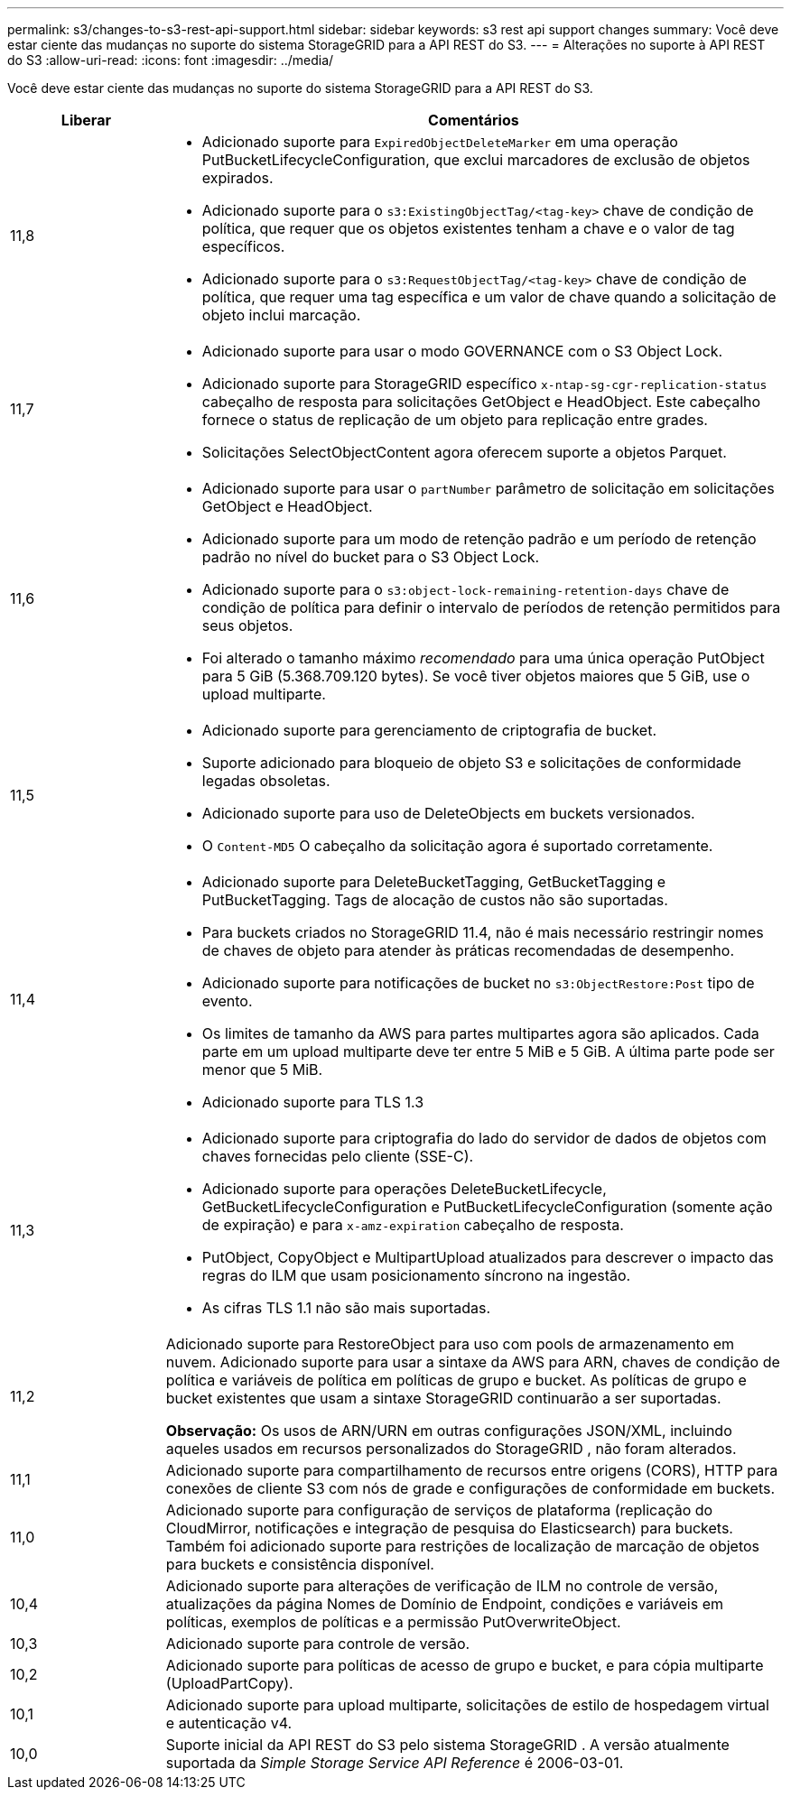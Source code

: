 ---
permalink: s3/changes-to-s3-rest-api-support.html 
sidebar: sidebar 
keywords: s3 rest api support changes 
summary: Você deve estar ciente das mudanças no suporte do sistema StorageGRID para a API REST do S3. 
---
= Alterações no suporte à API REST do S3
:allow-uri-read: 
:icons: font
:imagesdir: ../media/


[role="lead"]
Você deve estar ciente das mudanças no suporte do sistema StorageGRID para a API REST do S3.

[cols="1a,4a"]
|===
| Liberar | Comentários 


 a| 
11,8
 a| 
* Adicionado suporte para `ExpiredObjectDeleteMarker` em uma operação PutBucketLifecycleConfiguration, que exclui marcadores de exclusão de objetos expirados.
* Adicionado suporte para o `s3:ExistingObjectTag/<tag-key>` chave de condição de política, que requer que os objetos existentes tenham a chave e o valor de tag específicos.
* Adicionado suporte para o `s3:RequestObjectTag/<tag-key>` chave de condição de política, que requer uma tag específica e um valor de chave quando a solicitação de objeto inclui marcação.




 a| 
11,7
 a| 
* Adicionado suporte para usar o modo GOVERNANCE com o S3 Object Lock.
* Adicionado suporte para StorageGRID específico `x-ntap-sg-cgr-replication-status` cabeçalho de resposta para solicitações GetObject e HeadObject.  Este cabeçalho fornece o status de replicação de um objeto para replicação entre grades.
* Solicitações SelectObjectContent agora oferecem suporte a objetos Parquet.




 a| 
11,6
 a| 
* Adicionado suporte para usar o `partNumber` parâmetro de solicitação em solicitações GetObject e HeadObject.
* Adicionado suporte para um modo de retenção padrão e um período de retenção padrão no nível do bucket para o S3 Object Lock.
* Adicionado suporte para o `s3:object-lock-remaining-retention-days` chave de condição de política para definir o intervalo de períodos de retenção permitidos para seus objetos.
* Foi alterado o tamanho máximo _recomendado_ para uma única operação PutObject para 5 GiB (5.368.709.120 bytes).  Se você tiver objetos maiores que 5 GiB, use o upload multiparte.




 a| 
11,5
 a| 
* Adicionado suporte para gerenciamento de criptografia de bucket.
* Suporte adicionado para bloqueio de objeto S3 e solicitações de conformidade legadas obsoletas.
* Adicionado suporte para uso de DeleteObjects em buckets versionados.
* O `Content-MD5` O cabeçalho da solicitação agora é suportado corretamente.




 a| 
11,4
 a| 
* Adicionado suporte para DeleteBucketTagging, GetBucketTagging e PutBucketTagging.  Tags de alocação de custos não são suportadas.
* Para buckets criados no StorageGRID 11.4, não é mais necessário restringir nomes de chaves de objeto para atender às práticas recomendadas de desempenho.
* Adicionado suporte para notificações de bucket no `s3:ObjectRestore:Post` tipo de evento.
* Os limites de tamanho da AWS para partes multipartes agora são aplicados.  Cada parte em um upload multiparte deve ter entre 5 MiB e 5 GiB.  A última parte pode ser menor que 5 MiB.
* Adicionado suporte para TLS 1.3




 a| 
11,3
 a| 
* Adicionado suporte para criptografia do lado do servidor de dados de objetos com chaves fornecidas pelo cliente (SSE-C).
* Adicionado suporte para operações DeleteBucketLifecycle, GetBucketLifecycleConfiguration e PutBucketLifecycleConfiguration (somente ação de expiração) e para `x-amz-expiration` cabeçalho de resposta.
* PutObject, CopyObject e MultipartUpload atualizados para descrever o impacto das regras do ILM que usam posicionamento síncrono na ingestão.
* As cifras TLS 1.1 não são mais suportadas.




 a| 
11,2
 a| 
Adicionado suporte para RestoreObject para uso com pools de armazenamento em nuvem.  Adicionado suporte para usar a sintaxe da AWS para ARN, chaves de condição de política e variáveis ​​de política em políticas de grupo e bucket.  As políticas de grupo e bucket existentes que usam a sintaxe StorageGRID continuarão a ser suportadas.

*Observação:* Os usos de ARN/URN em outras configurações JSON/XML, incluindo aqueles usados ​​em recursos personalizados do StorageGRID , não foram alterados.



 a| 
11,1
 a| 
Adicionado suporte para compartilhamento de recursos entre origens (CORS), HTTP para conexões de cliente S3 com nós de grade e configurações de conformidade em buckets.



 a| 
11,0
 a| 
Adicionado suporte para configuração de serviços de plataforma (replicação do CloudMirror, notificações e integração de pesquisa do Elasticsearch) para buckets.  Também foi adicionado suporte para restrições de localização de marcação de objetos para buckets e consistência disponível.



 a| 
10,4
 a| 
Adicionado suporte para alterações de verificação de ILM no controle de versão, atualizações da página Nomes de Domínio de Endpoint, condições e variáveis em políticas, exemplos de políticas e a permissão PutOverwriteObject.



 a| 
10,3
 a| 
Adicionado suporte para controle de versão.



 a| 
10,2
 a| 
Adicionado suporte para políticas de acesso de grupo e bucket, e para cópia multiparte (UploadPartCopy).



 a| 
10,1
 a| 
Adicionado suporte para upload multiparte, solicitações de estilo de hospedagem virtual e autenticação v4.



 a| 
10,0
 a| 
Suporte inicial da API REST do S3 pelo sistema StorageGRID . A versão atualmente suportada da _Simple Storage Service API Reference_ é 2006-03-01.

|===
